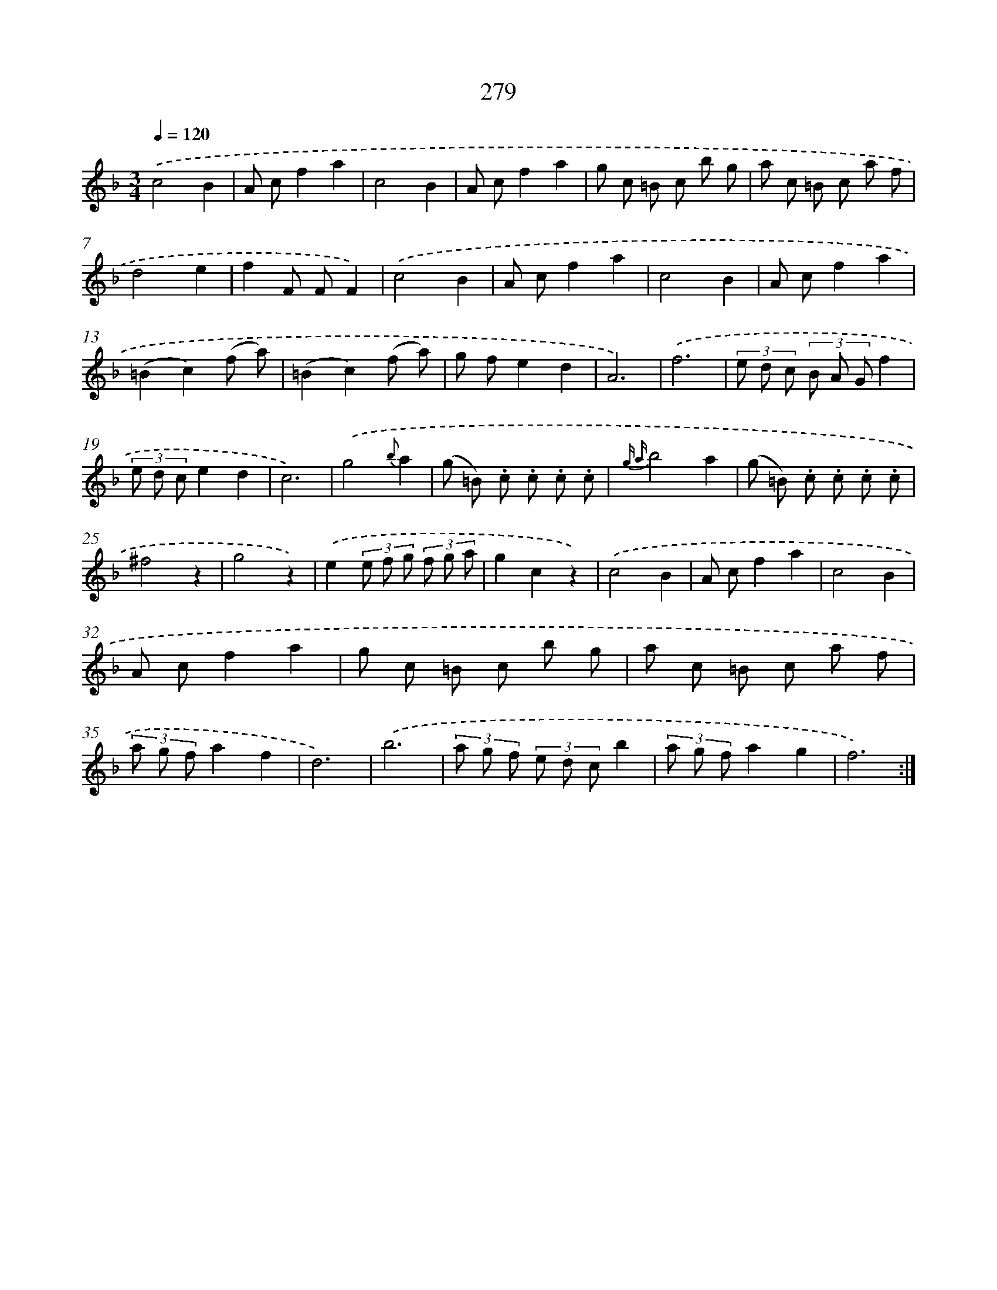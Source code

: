 X: 11599
T: 279
%%abc-version 2.0
%%abcx-abcm2ps-target-version 5.9.1 (29 Sep 2008)
%%abc-creator hum2abc beta
%%abcx-conversion-date 2018/11/01 14:37:16
%%humdrum-veritas 3833248306
%%humdrum-veritas-data 2151592890
%%continueall 1
%%barnumbers 0
L: 1/8
M: 3/4
Q: 1/4=120
K: F clef=treble
.('c4B2 |
A cf2a2 |
c4B2 |
A cf2a2 |
g c =B c b g |
a c =B c a f |
d4e2 |
f2F FF2) |
.('c4B2 |
A cf2a2 |
c4B2 |
A cf2a2 |
(=B2c2)(f a) |
(=B2c2)(f a) |
g fe2d2 |
A6) |
.('f6 |
(3e d c (3B A Gf2 |
(3e d ce2d2 |
c6) |
.('g4{b}a2 |
(g =B) .c .c .c .c |
{g a}b4a2 |
(g =B) .c .c .c .c |
^f4z2 |
g4z2) |
.('e2(3e f g (3f g a |
g2c2z2) |
.('c4B2 |
A cf2a2 |
c4B2 |
A cf2a2 |
g c =B c b g |
a c =B c a f |
(3a g fa2f2 |
d6) |
.('b6 |
(3a g f (3e d cb2 |
(3a g fa2g2 |
f6) :|]
